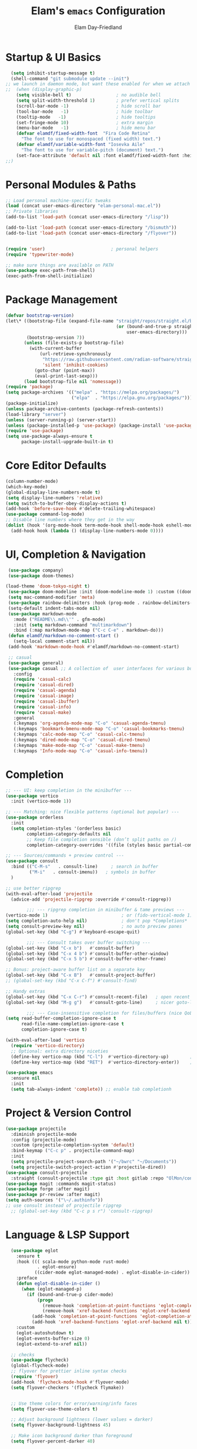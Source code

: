 #+TITLE: Elam's =emacs= Configuration
#+AUTHOR: Elam Day-Friedland

* Startup & UI Basics
#+BEGIN_SRC emacs-lisp
    (setq inhibit-startup-message t)
    (shell-command "git submodule update --init")
  ;; we launch in daemon mode, but want these enabled for when we attach
  ;;  (when (display-graphic-p)
      (setq visible-bell t)                 ; no audible bell
      (setq split-width-threshold 1)        ; prefer vertical splits
      (scroll-bar-mode -1)                  ; hide scroll bar
      (tool-bar-mode   -1)                  ; hide toolbar
      (tooltip-mode   -1)                   ; hide tooltips
      (set-fringe-mode 10)                  ; extra margin
      (menu-bar-mode   -1)                  ; hide menu bar
      (defvar elamdf/fixed-width-font  "Fira Code Retina"
        "The font to use for monospaced (fixed width) text.")
      (defvar elamdf/variable-width-font "Iosevka Aile"
        "The font to use for variable-pitch (document) text.")
      (set-face-attribute 'default nil :font elamdf/fixed-width-font :height 140)
  ;;)

#+END_SRC

#+RESULTS:

* Personal Modules & Paths
#+BEGIN_SRC emacs-lisp
  ;; Load personal machine‑specific tweaks
  (load (concat user-emacs-directory "elam-personal-mac.el"))
  ;; Private libraries
  (add-to-list 'load-path (concat user-emacs-directory "/lisp"))

  (add-to-list 'load-path (concat user-emacs-directory "/bismuth"))
  (add-to-list 'load-path (concat user-emacs-directory "/flyover"))


  (require 'user)                         ; personal helpers
  (require 'typewriter-mode)

  ;; make sure things are available on PATH
  (use-package exec-path-from-shell)
  (exec-path-from-shell-initialize)
#+END_SRC

#+RESULTS:
: typewriter-mode

* Package Management
#+BEGIN_SRC emacs-lisp
  (defvar bootstrap-version)
  (let\* ((bootstrap-file (expand-file-name "straight/repos/straight.el/bootstrap.el"
                                            (or (bound-and-true-p straight-base-dir)
                                                user-emacs-directory)))
          (bootstrap-version 7))
         (unless (file-exists-p bootstrap-file)
           (with-current-buffer
               (url-retrieve-synchronously
                "https://raw.githubusercontent.com/radian-software/straight.el/develop/install.el"
                'silent 'inhibit-cookies)
             (goto-char (point-max))
             (eval-print-last-sexp)))
         (load bootstrap-file nil 'nomessage))
  (require 'package)
  (setq package-archives '(("melpa" . "https://melpa.org/packages/")
                           ("elpa"  . "https://elpa.gnu.org/packages/")))
  (package-initialize)
  (unless package-archive-contents (package-refresh-contents))
  (load-library "server")
  (unless (server-running-p) (server-start))
  (unless (package-installed-p 'use-package) (package-install 'use-package))
  (require 'use-package)
  (setq use-package-always-ensure t
        package-install-upgrade-built-in t)
#+END_SRC
* Core Editor Defaults
#+BEGIN_SRC emacs-lisp
  (column-number-mode)
  (which-key-mode)
  (global-display-line-numbers-mode t)
  (setq display-line-numbers 'relative)
  (setq switch-to-buffer-obey-display-actions t)
  (add-hook 'before-save-hook #'delete-trailing-whitespace)
  (use-package command-log-mode)
  ;; Disable line numbers where they get in the way
  (dolist (hook '(org-mode-hook term-mode-hook shell-mode-hook eshell-mode-hook))
    (add-hook hook (lambda () (display-line-numbers-mode 0))))

#+END_SRC
* UI, Completion & Navigation
#+BEGIN_SRC emacs-lisp
  (use-package company)
  (use-package doom-themes)

 (load-theme 'doom-tokyo-night t)
  (use-package doom-modeline :init (doom-modeline-mode 1) :custom ((doom-modeline-height 25)))
  (setq mac-command-modifier 'meta)
  (use-package rainbow-delimiters :hook (prog-mode . rainbow-delimiters-mode))
  (setq-default indent-tabs-mode nil)
  (use-package markdown-mode
    :mode ("README\\.md\\'" . gfm-mode)
    :init (setq markdown-command "multimarkdown")
    :bind (:map markdown-mode-map ("C-c C-e" . markdown-do)))
  (defun elamdf/markdown-no-comment-start ()
    (setq-local comment-start nil))
  (add-hook 'markdown-mode-hook #'elamdf/markdown-no-comment-start)

  ;; casual
  (use-package general)
  (use-package casual ;; A collection of  user interfaces for various built-in Emacs modes.
    :config
    (require 'casual-calc)
    (require 'casual-dired)
    (require 'casual-agenda)
    (require 'casual-image)
    (require 'casual-ibuffer)
    (require 'casual-info)
    (require 'casual-make)
    :general
    (:keymaps 'org-agenda-mode-map "C-o" 'casual-agenda-tmenu)
    (:keymaps 'bookmark-bmenu-mode-map "C-o" 'casual-bookmarks-tmenu)
    (:keymaps 'calc-mode-map "C-o" 'casual-calc-tmenu)
    (:keymaps 'dired-mode-map "C-o" 'casual-dired-tmenu)
    (:keymaps 'make-mode-map "C-o" 'casual-make-tmenu)
    (:keymaps 'Info-mode-map "C-o" 'casual-info-tmenu))

#+END_SRC

#+RESULTS:


* Completion
#+begin_src emacs-lisp
  ;; --- UI: keep completion in the minibuffer ---
  (use-package vertico
    :init (vertico-mode 1))

  ;; --- Matching: nice flexible patterns (optional but popular) ---
  (use-package orderless
    :init
    (setq completion-styles '(orderless basic)
          completion-category-defaults nil
          ;; Keep file completion sensible (don’t split paths on /)
          completion-category-overrides '((file (styles basic partial-completion)))))

  ;; --- Sources/commands + preview control ---
  (use-package consult
    :bind (("C-M-s"   . consult-line)     ; search in buffer
           ("M-i"   . consult-imenu))   ; symbols in buffer
    )

  ;; use better ripgrep
  (with-eval-after-load 'projectile
    (advice-add 'projectile-ripgrep :override #'consult-ripgrep))

          ;;; --- ripgrep completion in minibuffer & tame previews ---
  (vertico-mode 1)                            ; or (fido-vertical-mode 1)
  (setq completion-auto-help nil)             ; don't pop *Completions*
  (setq consult-preview-key nil)              ; no auto preview panes
  (global-set-key (kbd "C-g") #'keyboard-escape-quit)

          ;;; --- Consult takes over buffer switching ---
  (global-set-key (kbd "C-x b")   #'consult-buffer)
  (global-set-key (kbd "C-x 4 b") #'consult-buffer-other-window)
  (global-set-key (kbd "C-x 5 b") #'consult-buffer-other-frame)

  ;; Bonus: project-aware buffer list on a separate key
  (global-set-key (kbd "C-x B")   #'consult-project-buffer)
  ;; (global-set-key (kbd "C-x C-f") #'consult-find)

  ;; Handy extras
  (global-set-key (kbd "C-x C-r") #'consult-recent-file)   ; open recent files
  (global-set-key (kbd "M-g g")   #'consult-goto-line)     ; nicer goto-line

          ;;; --- Case-insensitive completion for files/buffers (nice QoL) ---
  (setq read-buffer-completion-ignore-case t
        read-file-name-completion-ignore-case t
        completion-ignore-case t)

  (with-eval-after-load 'vertico
    (require 'vertico-directory)
    ;; Optional: extra directory niceties
    (define-key vertico-map (kbd "C-l")  #'vertico-directory-up)        ; go up directory
    (define-key vertico-map (kbd "RET")  #'vertico-directory-enter))    ; enter directory

  (use-package emacs
    :ensure nil
    :init
    (setq tab-always-indent 'complete)) ;; enable tab completionh

#+end_src

#+RESULTS:

* Project & Version Control
#+BEGIN_SRC emacs-lisp
  (use-package projectile
    :diminish projectile-mode
    :config (projectile-mode)
    :custom (projectile-completion-system 'default)
    :bind-keymap ("C-c p" . projectile-command-map)
    :init
    (setq projectile-project-search-path '("~/bwrc" "~/Documents"))
    (setq projectile-switch-project-action #'projectile-dired))
  (use-package consult-projectile
    :straight (consult-projectile :type git :host gitlab :repo "OlMon/consult-projectile" :branch "master"))
  (use-package magit :commands magit-status)
  (use-package forge :after magit)
  (use-package pr-review :after magit)
  (setq auth-sources '("\~/.authinfo"))
  ;; use consult instead of projectile ripgrep
    ;; (global-set-key (kbd "C-c p s r") 'consult-ripgrep)

#+END_SRC



* Language & LSP Support
#+BEGIN_SRC emacs-lisp
      (use-package eglot
        :ensure t
        :hook ((( scala-mode python-mode rust-mode)
                . eglot-ensure)
               ((cider-mode eglot-managed-mode) . eglot-disable-in-cider))
        :preface
        (defun eglot-disable-in-cider ()
          (when (eglot-managed-p)
            (if (bound-and-true-p cider-mode)
                (progn
                  (remove-hook 'completion-at-point-functions 'eglot-completion-at-point t)
                  (remove-hook 'xref-backend-functions 'eglot-xref-backend t))
              (add-hook 'completion-at-point-functions 'eglot-completion-at-point nil t)
              (add-hook 'xref-backend-functions 'eglot-xref-backend nil t))))
        :custom
        (eglot-autoshutdown t)
        (eglot-events-buffer-size 0)
        (eglot-extend-to-xref nil))

      ;; checks
      (use-package flycheck)
      (global-flycheck-mode)
      ;; flyover for prettier inline syntax checks
      (require 'flyover)
      (add-hook 'flycheck-mode-hook #'flyover-mode)
      (setq flyover-checkers '(flycheck flymake))


      ;; Use theme colors for error/warning/info faces
      (setq flyover-use-theme-colors t)

      ;; Adjust background lightness (lower values = darker)
      (setq flyover-background-lightness 45)

      ;; Make icon background darker than foreground
      (setq flyover-percent-darker 40)

      (setq flyover-text-tint 'lighter) ;; or 'darker or nil

      ;; "Percentage to lighten or darken the text when tinting is enabled."
      (setq flyover-text-tint-percent 50)
      (setq flyover-levels '(error))    ; Show only errors and warnings

    (use-package calyx-mode
      :straight (calyx-mode :host github :repo "sgpthomas/calyx-mode"))
    (use-package platformio-mode)

#+END_SRC


* python lsp stuff
#+begin_src emacs-lisp

  (use-package python
    :config
    ;; Remove guess indent python message
    (setq python-indent-guess-indent-offset-verbose nil))

  ;; Hide the modeline for inferior python processes.  This is not a necessary
  ;; package but it's helpful to make better use of the screen real-estate at our
  ;; disposal. See: https://github.com/hlissner/emacs-hide-mode-line.

  (use-package hide-mode-line
    :ensure t
    :defer t
    :hook (inferior-python-mode . hide-mode-line-mode))

(use-package blacken
  :ensure t
  :defer t
  :custom
  (blacken-allow-py36 t)
  (blacken-skip-string-normalization t)
  :hook (python-mode-hook . blacken-mode))
#+end_src

* Systemverilog lsp stuff
#+begin_src emacs-lisp
    (use-package verilog-ext
      :hook ((verilog-mode . verilog-ext-mode))
      :init
      ;; Can also be set through `M-x RET customize-group RET verilog-ext':
      ;; Comment out/remove the ones you do not need
      (setq verilog-ext-feature-list
            '(font-lock
              xref
              capf
              hierarchy
              eglot
              flycheck
              beautify
              navigation
              template
              formatter
              compilation
              imenu
              which-func
              hideshow
              typedefs
              time-stamp
              block-end-comments
              ports))
      :config
      (verilog-ext-mode-setup))
#+end_src


* Org Mode Configuration

#+BEGIN_SRC emacs-lisp
  (setq org-ellipsis " ▾"
        org-startup-folded 'content
        org-cycle-separator-lines 2
        org-fontify-quote-and-verse-blocks t)
  (add-hook 'org-mode-hook #'org-indent-mode)
  (org-babel-do-load-languages 'org-babel-load-languages '((emacs-lisp . t) (shell . t)))
  (setq org-directory elamdf/projects-dir)
  (setq org-default-notes-file (concat org-directory "/notes.org"))
  (use-package org-tempo :ensure nil :demand t)
  (dolist (tpl '(("sh" . "src sh")
                 ("el" . "src emacs-lisp")
                 ("li" . "src lisp")
                 ("sc" . "src scheme")
                 ("ts" . "src typescript")
                 ("py" . "src python")
                 ("yaml" . "src yaml")
                 ("json" . "src json")))
    (add-to-list 'org-structure-template-alist tpl))
  (setq org-deadline-warning-days 1
        org-use-fast-tag-selection t)
  (setq org-tag-alist '(("arch" . ?a) ("courses" . ?c) ("ic" . ?i) ("misc" . ?m) ("references" . ?r)))
  ;; Capture & Refile templates


  (use-package fold-and-focus
    :demand t
    :straight (fold-and-focus :type git :host nil :repo
                              "https://git.sr.ht/~flandrew/fold-and-focus")
    :config
    (global-fold-and-focus-org-mode)
    (global-fold-and-focus-md-mode)
    (global-fold-and-focus-el-mode))

  ;;
  (global-set-key (kbd "M-+") 'elamdf/org-word-count)
  (global-set-key (kbd "C-M-s") 'consult-line)
  (global-set-key (kbd "C-s") 'isearch-forward-regexp)
  (global-set-key (kbd "C-r") 'isearch-backward-regexp)

  ;; make indentation work properly
  (setq org-src-tab-acts-natively t)

#+end_src

#+RESULTS:
: t

* Org Capture templates and bindings
#+begin_src emacs-lisp


  (setq org-capture-templates
        '(("r" "Read" entry
           (file+headline (lambda () (expand-file-name "notes.org" elamdf/projects-dir)) "Reading List")
           "* READ %^{Title} by %^{Author} %^g: %?
  :PROPERTIES:
  :ENTERED: %U
  :END
  ")


          ("w" "Watch" entry
           (file+headline  (lambda () (expand-file-name "notes.org" elamdf/projects-dir)) "Watch List")
           ;; (file+headline (expand-file-name "capture.org" elamdf/projects-dir) "Watch List")

           "* WATCH %^{Title} %^g: %?
  :PROPERTIES:
  :ENTERED: %U
  :URL: %^{URL}
  :END")

          ("t" "TODO" entry (file+olp  (lambda () (expand-file-name "notes.org" elamdf/projects-dir)) "TODOs")
           "* TODO %?
  :PROPERTIES:
  :ENTERED: %U
  :END
  " :empty-lines-after 1)

          ("l" "Log" entry (file+olp  (lambda () (expand-file-name "notes.org" elamdf/projects-dir)) "Log")
           "* %?
  :PROPERTIES:
  :ENTERED: %U
  :END
  " :empty-lines-after 1)
          ("i" "Idea" entry (file+olp  (lambda () (expand-file-name "notes.org" elamdf/projects-dir)) "Ideas")
           "* IDEA %?
  :PROPERTIES:
  :ENTERED: %U
  :END
  " :empty-lines-after 1)
          ("s" "Quote" entry (file+olp  (lambda () (expand-file-name "notes.org" elamdf/projects-dir)) "Quotes")
           "* \"%i%?\"
  :PROPERTIES:
  :ENTERED: %U
  :END
  " :empty-lines-after 1)
          ("R" "Read from Zotero" entry (file+olp  (lambda () (expand-file-name "notes.org" elamdf/projects-dir)) "Reading List")
           "* READ %(elamdf/zotero-latest-capture-string)
  :ENTERED: %U
  :END:
  %?" :empty-lines-after 1)
          ("e" "Elfeed article" entry
           (file+olp  (lambda () (expand-file-name "notes.org" elamdf/projects-dir)) "Reading List")
           "* [[%:link][%:description]]
    :PROPERTIES:
    :LINK: %:link
    :AUTHOR: %:authors
    :ENTERED: %U
    :END:
  %?" :empty-lines-after 1)))
  (defun elamdf/org-capture-elfeed ()
    (interactive)
    (org-capture nil "e"))
  (setq org-agenda-sorting-strategy
        '((agenda user-defined-up) (todo user-defined-up)
          (tags urgency-down category-keep) (search category-keep))
        )
  (setq org-agenda-cmp-user-defined 'elamdf/compare-todo-status)

  (defun elamdf/capture-open-message ()
    (progn (message "\"if one holds onto every glimmer of genius for years, then even the dullest person may look a bit like a genius himself\"") ()))
  (add-hook 'org-capture-mode-hook #'elamdf/capture-open-message)

  (setq org-agenda-files (directory-files-recursively elamdf/projects-dir "^[a-z0-9]*.org$"))

  (setq org-refile-targets '((nil :maxlevel . 9)
                             (org-agenda-files :maxlevel . 9)))
  (setq org-outline-path-complete-in-steps nil)         ; Refile in a single go
  (setq org-refile-use-outline-path t)                  ; Show full paths for refiling

  (use-package zotxt :after org)
  (setq org-todo-keywords '((sequence "TODO(t)" "WAIT(w@/!)" "WATCH(v)" "READ(r)" "|" "DONE(d!)" "CANCELED(c@)")))
  (setq org-todo-keyword-faces '(("READ" . "dark green") ("IDEA" . "white") ("WATCH" . "dark blue")))
  (setq org-src-fontify-natively t)
  (use-package htmlize)
  (setq org-export-publishing-directory "./assets")
  (org-babel-do-load-languages
   'org-babel-load-languages
   '((python . t)))

  (use-package ox-reveal) ; reveal js presentations!n
  (setq org-reveal-root "https://cdn.jsdelivr.net/npm/reveal.js")
  (setq org-hide-emphasis-markers t)

  (use-package org-present)

  (add-hook 'org-present-mode-hook #'(lambda ()
                                       (progn
                                         (olivetti-mode t)
                                         (visual-line-mode t))
                                       ))

#+END_SRC

#+RESULTS:
| #[nil ((progn (olivetti-mode t) (visual-line-mode t))) nil] |


* Keybindings & Shortcuts
#+BEGIN_SRC emacs-lisp
  (global-set-key (kbd "<escape>") 'keyboard-escape-quit)
  (global-set-key (kbd "C-c ;")   #'replace-regexp)
  (define-key org-mode-map (kbd "C-c ;")   #'replace-regexp)
  ;; GPTel
  (global-set-key (kbd "C-c s") #'gptel-menu)
  (global-set-key (kbd "C-c g") #'gptel)
  ;; Org
  (global-set-key (kbd "C-c l") #'org-store-link)
  (global-set-key (kbd "C-c a") #'org-agenda)
  (global-set-key (kbd "C-c c") #'org-capture)

  (global-set-key (kbd "C-c m") #'elamdf/create-meeting-notes-file)
  ;; Bismuth
  (global-set-key (kbd "C-c t") #'inline-cr-list-all-actionables)

  ;; elfeed
  (global-set-key (kbd "C-x w w") #'elfeed)

  ;; Disable arrow keys
  (dolist (k '("<left>" "<right>" "<up>" "<down>"))
    (global-unset-key (kbd k)))
  (use-package backward-forward
    :ensure t
    :demand t
    :config
    (backward-forward-mode t)
    :bind
    (:map backward-forward-mode-map
          ("<left>" . backward-forward-previous-location)
          ("<right>" . backward-forward-next-location)))
#+END_SRC

#+RESULTS:
: backward-forward-next-location


* Conda & Environment
#+BEGIN_SRC emacs-lisp
  (use-package conda)
  (conda-env-initialize-interactive-shells)
  (conda-env-initialize-eshell)
#+END_SRC
* Tramp & Remote Editing
#+BEGIN_SRC emacs-lisp
  (use-package tramp
    :defer t
    :custom
    (tramp-default-method "ssh")
    (tramp-default-remote-shell "/bin/bash")
    (tramp-remote-path (append tramp-remote-path '(tramp-own-remote-path)))
    :config
    (add-to-list 'tramp-default-proxies-alist '(nil "\\\`root\\'" "/ssh:%h:")))
#+END_SRC
* Dired & File Management
#+BEGIN_SRC emacs-lisp
  (defun dw/dired-mode-hook ()
    (dired-hide-details-mode 1)
    (hl-line-mode 1))
  (use-package dired :ensure nil
    :bind (:map dired-mode-map ("b" . dired-up-directory))
    :config
    (setq dired-listing-switches "-alv"
          dired-omit-files "^\\..\*\~?\$"
          dired-dwim-target 'dired-dwim-target-next
          delete-by-moving-to-trash t))
  (add-hook 'dired-mode-hook #'dw/dired-mode-hook)
  (add-hook 'dired-mode-hook #'dired-omit-mode)
  ;; Ripgrep everywhere
  (setq xref-search-program 'ripgrep
        grep-command "rg -nS --noheading")
#+END_SRC
* Snippets & Templates
#+BEGIN_SRC emacs-lisp
  (use-package yasnippet
    :hook ((text-mode prog-mode conf-mode snippet-mode) . yas-minor-mode)
    :init (setq yas-snippet-dirs (list (concat user-emacs-directory "/yasnippet-snippets/snippets"))))
  (yas-global-mode)
  ;; Auto‑jump out of snippets
  (defun yas/field-skip-once ()
    (ignore-errors (yas/next-field))
    (remove-hook 'post-command-hook #'yas/field-skip-once 'local))
  (defun yas/schedule-field-skip ()
    (add-hook 'post-command-hook #'yas/field-skip-once 'append 'local))
#+END_SRC
* GPTel & Ollama Integration
#+BEGIN_SRC emacs-lisp
  (use-package gptel)
  (setq gptel-model 'qwen3:4b
        gptel-backend (gptel-make-ollama "Qwen 3 4B" :host "localhost:11434" :stream t :models '(qwen3:4b)))
  (add-hook 'gptel-post-response-functions #'gptel-end-of-response)
  (add-hook 'gptel-before-send-hook       #'elamdf/ensure-ollama-running)
  (defun elamdf/advise-gptel-commands ()
    "Ensure Ollama is running before any \`gptel-' command."
    (dolist (sym (apropos-internal "^gptel-" 'commandp))
      (advice-add sym :before #'elamdf/ensure-ollama-running)))
  (elamdf/advise-gptel-commands)
#+END_SRC
* Bismuth Configuration
#+BEGIN_SRC emacs-lisp
  (require 'inline-cr)
  (require 'brain)
  ;; Enable inline‑cr in common prose modes
  (dolist (hook '(markdown-mode-hook org-mode-hook c-mode-hook))
    (add-hook hook #'inline-cr-mode))
#+END_SRC
* RSS & Elfeed
#+BEGIN_SRC emacs-lisp
          (use-package elfeed)
  (use-package olivetti) ; nice formatting for text
          (setq elfeed-feeds '("https://people.csail.mit.edu/rachit/post/atom.xml"
                               "https://semianalysis.com/feed/"
                               "https://taylor.town/feed.xml"
                               "https://geohot.github.io/blog/feed"
                               "https://vighneshiyer.com/rss.xml"
                               "https://elam.day/post/atom.xml"
                               "https://colah.github.io/rss"))

    (add-hook 'elfeed-show-mode-hook 'olivetti-mode)

      (define-key elfeed-show-mode-map (kbd "w") #'elamdf/org-capture-elfeed)
#+END_SRC

#+RESULTS:
: elamdf/org-capture-elfeed


* Miscellaneous
#+BEGIN_SRC emacs-lisp
  ;; Fun motivational quote when opening files
  (add-hook 'find-file-hook #'elamdf/show-random-org-quote)
  ;; Allow 'list-timers' command
  (put 'list-timers 'disabled nil)
#+END_SRC
* OS Config things
on macos, invoke scripts/capture.sh by creating an automator script and binding it (under keyboard -> shortcuts -> services -> general)
add to =~/.authinfo.gpg=
#+begin_src
machine <workspace>.slack.com  login token  password xoxc-…    # API token
machine <workspace>.slack.com  login cookie password "xoxd-…; d-s=…; lc=…"  # full cookie header

#+end_src

also run
#+begin_src bash
  defaults write org.gnu.Emacs AppleFontSmoothing -int 0
#+end_src
to get cleaner fonts


* External dependencies I remember adding
=rust-analyzer=
** TODO update this by doing an install from a fresh mac/windows machine
